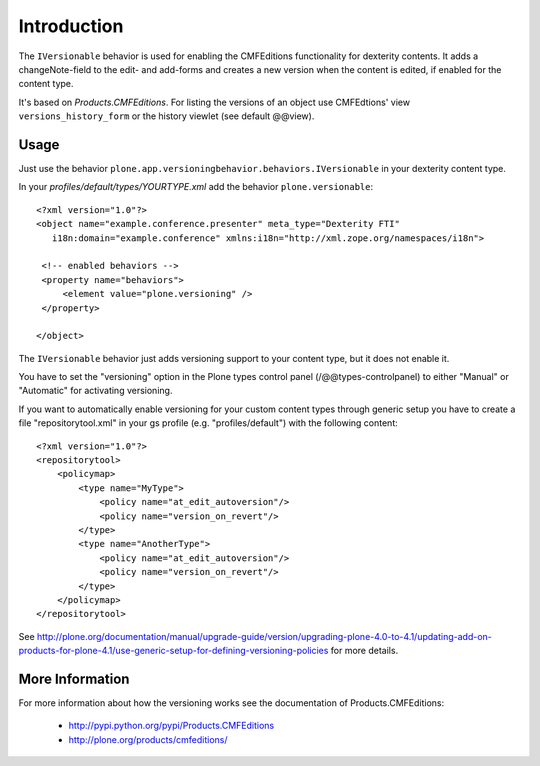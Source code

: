 Introduction
============

The ``IVersionable`` behavior is used for enabling the CMFEditions functionality for dexterity contents.
It adds a changeNote-field to the edit- and add-forms and creates a new version when the content is edited, if enabled for the content type.

It's based on *Products.CMFEditions*.
For listing the versions of an object use CMFEdtions' view ``versions_history_form`` or the history viewlet (see default @@view).


Usage
-----

Just use the behavior ``plone.app.versioningbehavior.behaviors.IVersionable`` in your dexterity content type.

In your *profiles/default/types/YOURTYPE.xml* add the behavior ``plone.versionable``::

    <?xml version="1.0"?>
    <object name="example.conference.presenter" meta_type="Dexterity FTI"
       i18n:domain="example.conference" xmlns:i18n="http://xml.zope.org/namespaces/i18n">

     <!-- enabled behaviors -->
     <property name="behaviors">
         <element value="plone.versioning" />
     </property>

    </object>


The ``IVersionable`` behavior just adds versioning support to your content type,
but it does not enable it.

You have to set the "versioning" option in the Plone types control panel (/@@types-controlpanel) to either "Manual" or "Automatic" for activating versioning.

If you want to automatically enable versioning for your custom content types through generic setup you have to create a file "repositorytool.xml" in your gs profile (e.g. "profiles/default") with the following content::

    <?xml version="1.0"?>
    <repositorytool>
        <policymap>
            <type name="MyType">
                <policy name="at_edit_autoversion"/>
                <policy name="version_on_revert"/>
            </type>
            <type name="AnotherType">
                <policy name="at_edit_autoversion"/>
                <policy name="version_on_revert"/>
            </type>
        </policymap>
    </repositorytool>

See http://plone.org/documentation/manual/upgrade-guide/version/upgrading-plone-4.0-to-4.1/updating-add-on-products-for-plone-4.1/use-generic-setup-for-defining-versioning-policies for more details.


More Information
----------------

For more information about how the versioning works see the documentation of Products.CMFEditions:

 * http://pypi.python.org/pypi/Products.CMFEditions
 * http://plone.org/products/cmfeditions/

